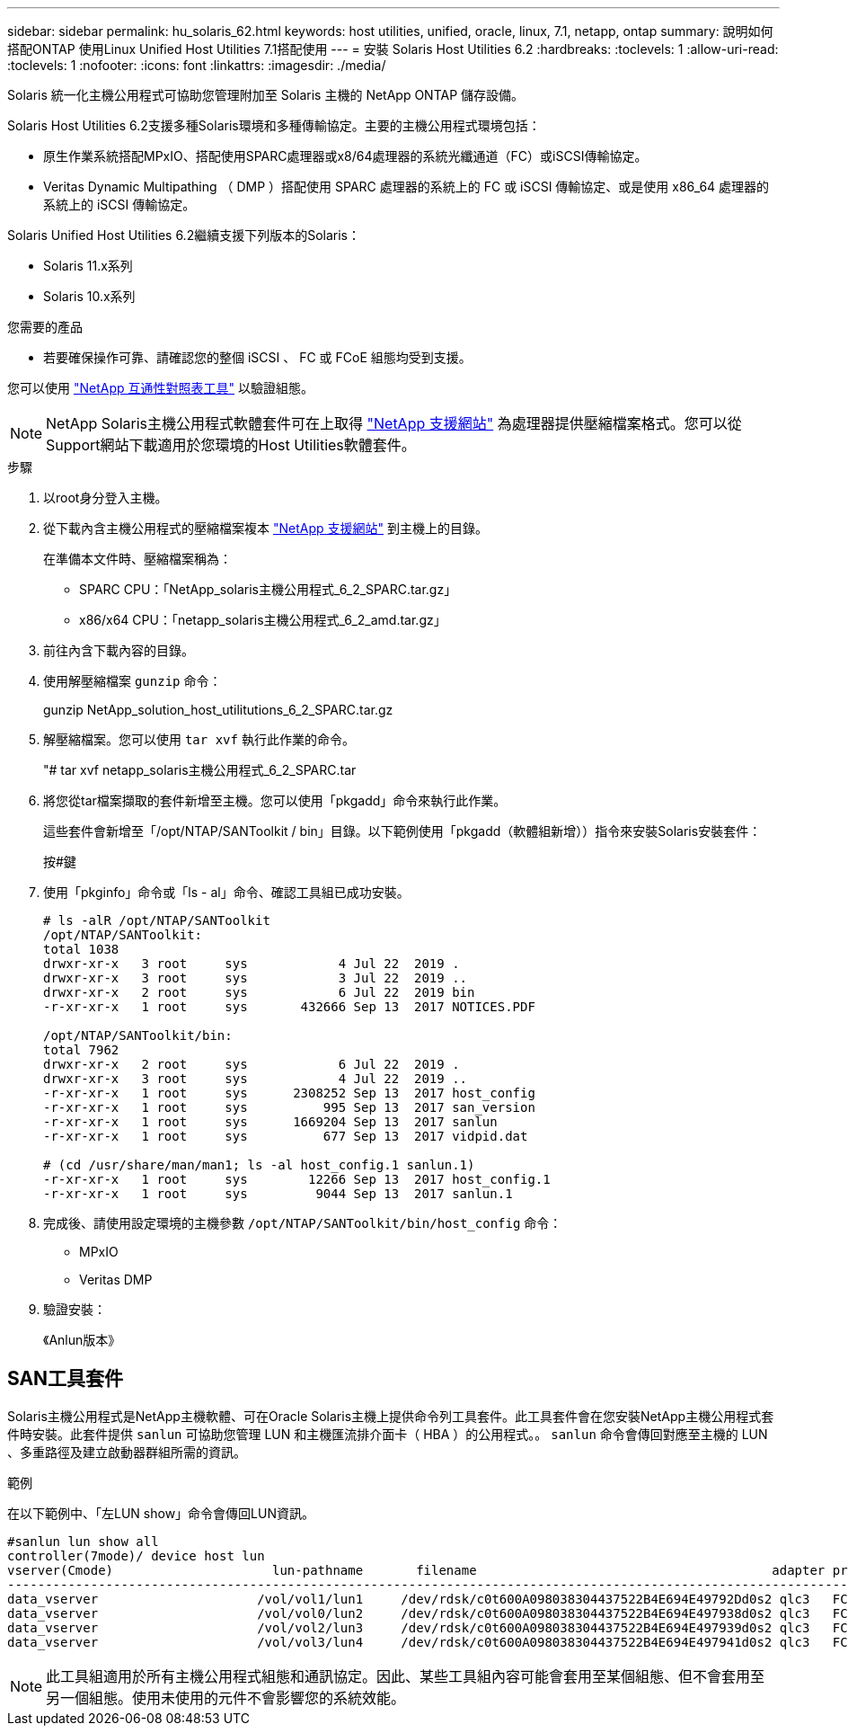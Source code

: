 ---
sidebar: sidebar 
permalink: hu_solaris_62.html 
keywords: host utilities, unified, oracle, linux, 7.1, netapp, ontap 
summary: 說明如何搭配ONTAP 使用Linux Unified Host Utilities 7.1搭配使用 
---
= 安裝 Solaris Host Utilities 6.2
:hardbreaks:
:toclevels: 1
:allow-uri-read: 
:toclevels: 1
:nofooter: 
:icons: font
:linkattrs: 
:imagesdir: ./media/


[role="lead"]
Solaris 統一化主機公用程式可協助您管理附加至 Solaris 主機的 NetApp ONTAP 儲存設備。

Solaris Host Utilities 6.2支援多種Solaris環境和多種傳輸協定。主要的主機公用程式環境包括：

* 原生作業系統搭配MPxIO、搭配使用SPARC處理器或x8/64處理器的系統光纖通道（FC）或iSCSI傳輸協定。
* Veritas Dynamic Multipathing （ DMP ）搭配使用 SPARC 處理器的系統上的 FC 或 iSCSI 傳輸協定、或是使用 x86_64 處理器的系統上的 iSCSI 傳輸協定。


Solaris Unified Host Utilities 6.2繼續支援下列版本的Solaris：

* Solaris 11.x系列
* Solaris 10.x系列


.您需要的產品
* 若要確保操作可靠、請確認您的整個 iSCSI 、 FC 或 FCoE 組態均受到支援。


您可以使用 link:https://mysupport.netapp.com/matrix/imt.jsp?components=71102;&solution=1&isHWU&src=IMT["NetApp 互通性對照表工具"^] 以驗證組態。


NOTE: NetApp Solaris主機公用程式軟體套件可在上取得 link:https://mysupport.netapp.com/site/products/all/details/hostutilities/downloads-tab/download/61343/6.2/downloads["NetApp 支援網站"^] 為處理器提供壓縮檔案格式。您可以從Support網站下載適用於您環境的Host Utilities軟體套件。

.步驟
. 以root身分登入主機。
. 從下載內含主機公用程式的壓縮檔案複本 link:https://mysupport.netapp.com/site/products/all/details/hostutilities/downloads-tab/download/61343/6.2/downloads["NetApp 支援網站"^] 到主機上的目錄。
+
在準備本文件時、壓縮檔案稱為：

+
** SPARC CPU：「NetApp_solaris主機公用程式_6_2_SPARC.tar.gz」
** x86/x64 CPU：「netapp_solaris主機公用程式_6_2_amd.tar.gz」


. 前往內含下載內容的目錄。
. 使用解壓縮檔案 `gunzip` 命令：
+
gunzip NetApp_solution_host_utilitutions_6_2_SPARC.tar.gz

. 解壓縮檔案。您可以使用 `tar xvf` 執行此作業的命令。
+
"# tar xvf netapp_solaris主機公用程式_6_2_SPARC.tar

. 將您從tar檔案擷取的套件新增至主機。您可以使用「pkgadd」命令來執行此作業。
+
這些套件會新增至「/opt/NTAP/SANToolkit / bin」目錄。以下範例使用「pkgadd（軟體組新增））指令來安裝Solaris安裝套件：

+
按#鍵

. 使用「pkginfo」命令或「ls - al」命令、確認工具組已成功安裝。
+
[listing]
----
# ls -alR /opt/NTAP/SANToolkit
/opt/NTAP/SANToolkit:
total 1038
drwxr-xr-x   3 root     sys            4 Jul 22  2019 .
drwxr-xr-x   3 root     sys            3 Jul 22  2019 ..
drwxr-xr-x   2 root     sys            6 Jul 22  2019 bin
-r-xr-xr-x   1 root     sys       432666 Sep 13  2017 NOTICES.PDF

/opt/NTAP/SANToolkit/bin:
total 7962
drwxr-xr-x   2 root     sys            6 Jul 22  2019 .
drwxr-xr-x   3 root     sys            4 Jul 22  2019 ..
-r-xr-xr-x   1 root     sys      2308252 Sep 13  2017 host_config
-r-xr-xr-x   1 root     sys          995 Sep 13  2017 san_version
-r-xr-xr-x   1 root     sys      1669204 Sep 13  2017 sanlun
-r-xr-xr-x   1 root     sys          677 Sep 13  2017 vidpid.dat

# (cd /usr/share/man/man1; ls -al host_config.1 sanlun.1)
-r-xr-xr-x   1 root     sys        12266 Sep 13  2017 host_config.1
-r-xr-xr-x   1 root     sys         9044 Sep 13  2017 sanlun.1
----
. 完成後、請使用設定環境的主機參數 `/opt/NTAP/SANToolkit/bin/host_config` 命令：
+
** MPxIO
** Veritas DMP


. 驗證安裝：
+
《Anlun版本》





== SAN工具套件

Solaris主機公用程式是NetApp主機軟體、可在Oracle Solaris主機上提供命令列工具套件。此工具套件會在您安裝NetApp主機公用程式套件時安裝。此套件提供 `sanlun` 可協助您管理 LUN 和主機匯流排介面卡（ HBA ）的公用程式。。 `sanlun` 命令會傳回對應至主機的 LUN 、多重路徑及建立啟動器群組所需的資訊。

.範例
在以下範例中、「左LUN show」命令會傳回LUN資訊。

[listing]
----
#sanlun lun show all
controller(7mode)/ device host lun
vserver(Cmode)                     lun-pathname       filename                                       adapter protocol size mode
-----------------------------------------------------------------------------------------------------------------------------------
data_vserver                     /vol/vol1/lun1     /dev/rdsk/c0t600A098038304437522B4E694E49792Dd0s2 qlc3   FCP       10g cDOT
data_vserver                     /vol/vol0/lun2     /dev/rdsk/c0t600A098038304437522B4E694E497938d0s2 qlc3   FCP       10g cDOT
data_vserver                     /vol/vol2/lun3     /dev/rdsk/c0t600A098038304437522B4E694E497939d0s2 qlc3   FCP       10g cDOT
data_vserver                     /vol/vol3/lun4     /dev/rdsk/c0t600A098038304437522B4E694E497941d0s2 qlc3   FCP       10g cDOT


----

NOTE: 此工具組適用於所有主機公用程式組態和通訊協定。因此、某些工具組內容可能會套用至某個組態、但不會套用至另一個組態。使用未使用的元件不會影響您的系統效能。
